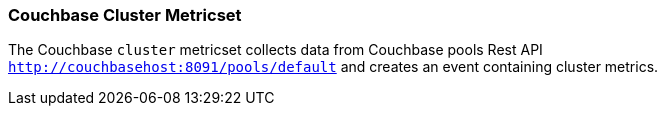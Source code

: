 === Couchbase Cluster Metricset

The Couchbase `cluster` metricset collects data from Couchbase pools Rest API
`http://couchbasehost:8091/pools/default` and creates an event
containing cluster metrics.

